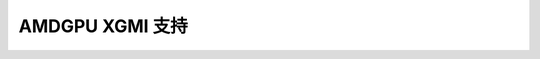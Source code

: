 =====================
AMDGPU XGMI 支持
=====================

.. kernel-doc:: drivers/gpu/drm/amd/amdgpu/amdgpu_xgmi.c
